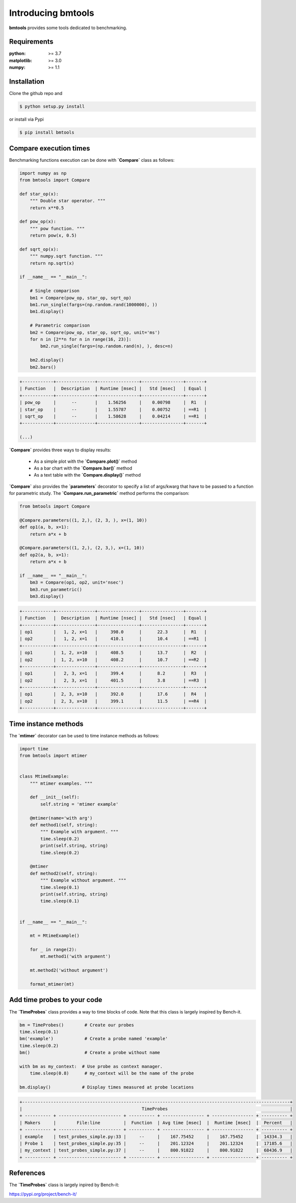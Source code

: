 Introducing bmtools
===================

|Pypi| |Build| |Licence|


.. image:: https://github.com/ipselium/bmtools/blob/master/docs/compare.png


**bmtools** provides some tools dedicated to benchmarking.


Requirements
------------

:python: >= 3.7
:matplotlib: >= 3.0
:numpy: >= 1.1

Installation
------------

Clone the github repo and

.. code:: console

    $ python setup.py install

or install via Pypi

.. code:: console

    $ pip install bmtools


Compare execution times
-----------------------

Benchmarking functions execution can be done with **`Compare`** class as follows:

.. code-block:: python

   import numpy as np
   from bmtools import Compare

   def star_op(x):
       """ Double star operator. """
       return x**0.5

   def pow_op(x):
       """ pow function. """
       return pow(x, 0.5)

   def sqrt_op(x):
       """ numpy.sqrt function. """
       return np.sqrt(x)

   if __name__ == "__main__":

       # Single comparison
       bm1 = Compare(pow_op, star_op, sqrt_op)
       bm1.run_single(fargs=(np.random.rand(1000000), ))
       bm1.display()

       # Parametric comparison
       bm2 = Compare(pow_op, star_op, sqrt_op, unit='ms')
       for n in [2**n for n in range(16, 23)]:
           bm2.run_single(fargs=(np.random.rand(n), ), desc=n)

       bm2.display()
       bm2.bars()

.. code:: console

   +------------+---------------+----------------+----------------+-------+
   | Function   |  Description  | Runtime [msec] |   Std [msec]   | Equal |
   +------------+---------------+----------------+----------------+-------+
   | pow_op     |      --       |    1.56256     |    0.00798     |  R1   |
   | star_op    |      --       |    1.55787     |    0.00752     | ==R1  |
   | sqrt_op    |      --       |    1.58628     |    0.04214     | ==R1  |
   +------------+---------------+----------------+----------------+-------+

   (...)

**`Compare`** provides three ways to display results:

   * As a simple plot with the **`Compare.plot()`** method
   * As a bar chart with the **`Compare.bar()`** method
   * As a text table with the **`Compare.display()`** method


**`Compare`** also provides the **`parameters`** decorator to specify a list of
args/kwarg that have to be passed to a function for parametric study. The
**`Compare.run_parametric`** method performs the comparison:

.. code-block:: python

   from bmtools import Compare

   @Compare.parameters((1, 2,), (2, 3, ), x=(1, 10))
   def op1(a, b, x=1):
       return a*x + b

   @Compare.parameters((1, 2,), (2, 3,), x=(1, 10))
   def op2(a, b, x=1):
       return a*x + b

   if __name__ == "__main__":
       bm3 = Compare(op1, op2, unit='nsec')
       bm3.run_parametric()
       bm3.display()

.. code:: console

   +------------+---------------+----------------+----------------+-------+
   | Function   |  Description  | Runtime [nsec] |   Std [nsec]   | Equal |
   +------------+---------------+----------------+----------------+-------+
   | op1        |   1, 2, x=1   |     398.0      |      22.3      |  R1   |
   | op2        |   1, 2, x=1   |     410.1      |      10.4      | ==R1  |
   +------------+---------------+----------------+----------------+-------+
   | op1        |  1, 2, x=10   |     408.5      |      13.7      |  R2   |
   | op2        |  1, 2, x=10   |     408.2      |      10.7      | ==R2  |
   +------------+---------------+----------------+----------------+-------+
   | op1        |   2, 3, x=1   |     399.4      |      8.2       |  R3   |
   | op2        |   2, 3, x=1   |     401.5      |      3.8       | ==R3  |
   +------------+---------------+----------------+----------------+-------+
   | op1        |  2, 3, x=10   |     392.0      |      17.6      |  R4   |
   | op2        |  2, 3, x=10   |     399.1      |      11.5      | ==R4  |
   +------------+---------------+----------------+----------------+-------+


Time instance methods
---------------------

The **`mtimer`** decorator can be used to time instance methods as follows:

.. code-block:: python

   import time
   from bmtools import mtimer


   class MtimeExample:
       """ mtimer examples. """

       def __init__(self):
           self.string = 'mtimer example'

       @mtimer(name='with arg')
       def method1(self, string):
           """ Example with argument. """
           time.sleep(0.2)
           print(self.string, string)
           time.sleep(0.2)

       @mtimer
       def method2(self, string):
           """ Example without argument. """
           time.sleep(0.1)
           print(self.string, string)
           time.sleep(0.1)


   if __name__ == "__main__":

       mt = MtimeExample()

       for _ in range(2):
           mt.method1('with argument')

       mt.method2('without argument')

       format_mtimer(mt)


Add time probes to your code
----------------------------

The **`TimeProbes`** class provides a way to time blocks of code. Note that this
class is largely inspired by Bench-it.

.. code-block:: python

   bm = TimeProbes()        # Create our probes
   time.sleep(0.1)
   bm('example')            # Create a probe named 'example'
   time.sleep(0.2)
   bm()                     # Create a probe without name

   with bm as my_context:  # Use probe as context manager.
       time.sleep(0.8)      # my_context will be the name of the probe

   bm.display()            # Display times measured at probe locations


.. code:: console


   +-------------------------------------------------------------------------------------------------------+
   |                                              TimeProbes                                               |
   + ---------- + ------------------------ + ---------- + ---------------- + ---------------- + ---------- +
   | Makers     |        File:line         |  Function  | Avg time [msec]  |  Runtime [msec]  |  Percent   |
   + ---------- + ------------------------ + ---------- + ---------------- + ---------------- + ---------- +
   | example    | test_probes_simple.py:33 |     --     |    167.75452     |    167.75452     |  14334.3   |
   | Probe 1    | test_probes_simple.py:35 |     --     |    201.12324     |    201.12324     |  17185.6   |
   | my_context | test_probes_simple.py:37 |     --     |    800.91822     |    800.91822     |  68436.9   |
   + ---------- + ------------------------ + ---------- + ---------------- + ---------------- + ---------- +


References
----------

The **`TimeProbes`** class is largely inpired by Bench-it:

https://pypi.org/project/bench-it/



.. |Pypi| image:: https://badge.fury.io/py/bmtools.svg
    :target: https://pypi.org/project/bmtools
    :alt: Pypi Package

.. |Licence| image:: https://img.shields.io/github/license/ipselium/bmtools.svg

.. |Build| image:: https://travis-ci.org/ipselium/bmtools.svg?branch=master
    :target: https://travis-ci.org/ipselium/bmtools
